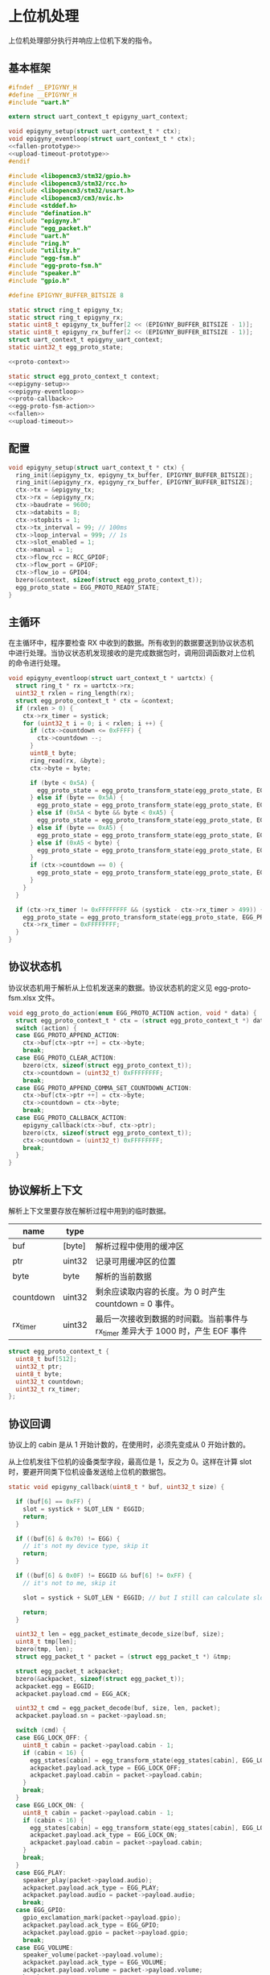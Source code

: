 #+STARTUP: indent
* 上位机处理
上位机处理部分执行并响应上位机下发的指令。
** 基本框架
#+begin_src c :noweb yes :mkdirp yes :tangle /dev/shm/eggos/epigyny.h
  #ifndef __EPIGYNY_H
  #define __EPIGYNY_H
  #include "uart.h"

  extern struct uart_context_t epigyny_uart_context;

  void epigyny_setup(struct uart_context_t * ctx);
  void epigyny_eventloop(struct uart_context_t * ctx);
  <<fallen-prototype>>
  <<upload-timeout-prototype>>
  #endif
#+end_src
#+begin_src c :noweb yes :mkdirp yes :tangle /dev/shm/eggos/epigyny.c
  #include <libopencm3/stm32/gpio.h>
  #include <libopencm3/stm32/rcc.h>
  #include <libopencm3/stm32/usart.h>
  #include <libopencm3/cm3/nvic.h>
  #include <stddef.h>
  #include "defination.h"
  #include "epigyny.h"
  #include "egg_packet.h"
  #include "uart.h"
  #include "ring.h"
  #include "utility.h"
  #include "egg-fsm.h"
  #include "egg-proto-fsm.h"
  #include "speaker.h"
  #include "gpio.h"

  #define EPIGYNY_BUFFER_BITSIZE 8

  static struct ring_t epigyny_tx;
  static struct ring_t epigyny_rx;
  static uint8_t epigyny_tx_buffer[2 << (EPIGYNY_BUFFER_BITSIZE - 1)];
  static uint8_t epigyny_rx_buffer[2 << (EPIGYNY_BUFFER_BITSIZE - 1)];
  struct uart_context_t epigyny_uart_context;
  static uint32_t egg_proto_state;

  <<proto-context>>

  static struct egg_proto_context_t context;
  <<epigyny-setup>>
  <<epigyny-eventloop>>
  <<proto-callback>>
  <<egg-proto-fsm-action>>
  <<fallen>>
  <<upload-timeout>>
#+end_src
** 配置
#+begin_src c :noweb-ref epigyny-setup
  void epigyny_setup(struct uart_context_t * ctx) {
    ring_init(&epigyny_tx, epigyny_tx_buffer, EPIGYNY_BUFFER_BITSIZE);
    ring_init(&epigyny_rx, epigyny_rx_buffer, EPIGYNY_BUFFER_BITSIZE);
    ctx->tx = &epigyny_tx;
    ctx->rx = &epigyny_rx;
    ctx->baudrate = 9600;
    ctx->databits = 8;
    ctx->stopbits = 1;
    ctx->tx_interval = 99; // 100ms
    ctx->loop_interval = 999; // 1s
    ctx->slot_enabled = 1;
    ctx->manual = 1;
    ctx->flow_rcc = RCC_GPIOF;
    ctx->flow_port = GPIOF;
    ctx->flow_io = GPIO4;
    bzero(&context, sizeof(struct egg_proto_context_t));
    egg_proto_state = EGG_PROTO_READY_STATE;
  }
#+end_src
** 主循环
在主循环中，程序要检查 RX 中收到的数据。所有收到的数据要送到协议状态机
中进行处理。当协议状态机发现接收的是完成数据包时，调用回调函数对上位机
的命令进行处理。
#+begin_src c :noweb-ref epigyny-eventloop
  void epigyny_eventloop(struct uart_context_t * uartctx) {
    struct ring_t * rx = uartctx->rx;
    uint32_t rxlen = ring_length(rx);
    struct egg_proto_context_t * ctx = &context;
    if (rxlen > 0) {
      ctx->rx_timer = systick;
      for (uint32_t i = 0; i < rxlen; i ++) {
        if (ctx->countdown <= 0xFFFF) {
          ctx->countdown --;
        }
        uint8_t byte;
        ring_read(rx, &byte);
        ctx->byte = byte;

        if (byte < 0x5A) {
          egg_proto_state = egg_proto_transform_state(egg_proto_state, EGG_PROTO_0X00_0X59_EVENT, ctx);
        } else if (byte == 0x5A) {
          egg_proto_state = egg_proto_transform_state(egg_proto_state, EGG_PROTO_0X5A_EVENT, ctx);
        } else if (0x5A < byte && byte < 0xA5) {
          egg_proto_state = egg_proto_transform_state(egg_proto_state, EGG_PROTO_0X5B_0XA4_EVENT, ctx);
        } else if (byte == 0xA5) {
          egg_proto_state = egg_proto_transform_state(egg_proto_state, EGG_PROTO_0XA5_EVENT, ctx);
        } else if (0xA5 < byte) {
          egg_proto_state = egg_proto_transform_state(egg_proto_state, EGG_PROTO_0XA6_0XFF_EVENT, ctx);
        }
        if (ctx->countdown == 0) {
          egg_proto_state = egg_proto_transform_state(egg_proto_state, EGG_PROTO_COUNTDOWN_EQUALS_0_EVENT, ctx);
        }
      }
    }

    if (ctx->rx_timer != 0xFFFFFFFF && (systick - ctx->rx_timer > 499)) { // 500ms
      egg_proto_state = egg_proto_transform_state(egg_proto_state, EGG_PROTO_EOI_EVENT, ctx);
      ctx->rx_timer = 0xFFFFFFFF;
    }
  }
#+end_src
** 协议状态机
协议状态机用于解析从上位机发送来的数据。协议状态机的定义见
egg-proto-fsm.xlsx 文件。

#+begin_src c :noweb-ref egg-proto-fsm-action
  void egg_proto_do_action(enum EGG_PROTO_ACTION action, void * data) {
    struct egg_proto_context_t * ctx = (struct egg_proto_context_t *) data;
    switch (action) {
    case EGG_PROTO_APPEND_ACTION:
      ctx->buf[ctx->ptr ++] = ctx->byte;
      break;
    case EGG_PROTO_CLEAR_ACTION:
      bzero(ctx, sizeof(struct egg_proto_context_t));
      ctx->countdown = (uint32_t) 0xFFFFFFFF;
      break;
    case EGG_PROTO_APPEND_COMMA_SET_COUNTDOWN_ACTION:
      ctx->buf[ctx->ptr ++] = ctx->byte;
      ctx->countdown = ctx->byte;
      break;
    case EGG_PROTO_CALLBACK_ACTION:
      epigyny_callback(ctx->buf, ctx->ptr);
      bzero(ctx, sizeof(struct egg_proto_context_t));
      ctx->countdown = (uint32_t) 0xFFFFFFFF;
      break;
    }
  }
#+end_src

** 协议解析上下文
解析上下文里要存放在解析过程中用到的临时数据。
| name      | type   |                                                                                 |
|-----------+--------+---------------------------------------------------------------------------------|
| buf       | [byte] | 解析过程中使用的缓冲区                                                          |
| ptr       | uint32 | 记录可用缓冲区的位置                                                            |
| byte      | byte   | 解析的当前数据                                                                  |
| countdown | uint32 | 剩余应读取内容的长度。为 0 时产生 countdown = 0 事件。                          |
| rx_timer  | uint32 | 最后一次接收到数据的时间戳。当前事件与 rx_timer 差异大于 1000 时，产生 EOF 事件 |

#+begin_src c :noweb-ref proto-context
  struct egg_proto_context_t {
    uint8_t buf[512];
    uint32_t ptr;
    uint8_t byte;
    uint32_t countdown;
    uint32_t rx_timer;
  };
#+end_src
** 协议回调

协议上的 cabin 是从 1 开始计数的，在使用时，必须先变成从 0 开始计数的。

从上位机发往下位机的设备类型字段，最高位是 1，反之为 0。这样在计算
slot 时，要避开同类下位机设备发送给上位机的数据包。

#+begin_src c :noweb-ref proto-callback
  static void epigyny_callback(uint8_t * buf, uint32_t size) {

    if (buf[6] == 0xFF) {
      slot = systick + SLOT_LEN * EGGID;
      return;
    }

    if ((buf[6] & 0x70) != EGG) {
      // it's not my device type, skip it
      return;
    }

    if ((buf[6] & 0x0F) != EGGID && buf[6] != 0xFF) {
      // it's not to me, skip it

      slot = systick + SLOT_LEN * EGGID; // but I still can calculate slot.

      return;
    }

    uint32_t len = egg_packet_estimate_decode_size(buf, size);
    uint8_t tmp[len];
    bzero(tmp, len);
    struct egg_packet_t * packet = (struct egg_packet_t *) &tmp;

    struct egg_packet_t ackpacket;
    bzero(&ackpacket, sizeof(struct egg_packet_t));
    ackpacket.egg = EGGID;
    ackpacket.payload.cmd = EGG_ACK;

    uint32_t cmd = egg_packet_decode(buf, size, len, packet);
    ackpacket.payload.sn = packet->payload.sn;

    switch (cmd) {
    case EGG_LOCK_OFF: {
      uint8_t cabin = packet->payload.cabin - 1;
      if (cabin < 16) {
        egg_states[cabin] = egg_transform_state(egg_states[cabin], EGG_LOCK_OFF_EVENT, &cabin);
        ackpacket.payload.ack_type = EGG_LOCK_OFF;
        ackpacket.payload.cabin = packet->payload.cabin;
      }
      break;
    }
    case EGG_LOCK_ON: {
      uint8_t cabin = packet->payload.cabin - 1;
      if (cabin < 16) {
        egg_states[cabin] = egg_transform_state(egg_states[cabin], EGG_LOCK_ON_EVENT, &cabin);
        ackpacket.payload.ack_type = EGG_LOCK_ON;
        ackpacket.payload.cabin = packet->payload.cabin;
      }
      break;
    }
    case EGG_PLAY:
      speaker_play(packet->payload.audio);
      ackpacket.payload.ack_type = EGG_PLAY;
      ackpacket.payload.audio = packet->payload.audio;
      break;
    case EGG_GPIO:
      gpio_exclamation_mark(packet->payload.gpio);
      ackpacket.payload.ack_type = EGG_GPIO;
      ackpacket.payload.gpio = packet->payload.gpio;
      break;
    case EGG_VOLUME:
      speaker_volume(packet->payload.volume);
      ackpacket.payload.ack_type = EGG_VOLUME;
      ackpacket.payload.volume = packet->payload.volume;
      break;
    case EGG_QUERY:{
      uint8_t cabin = packet->payload.cabin - 1;
      if (cabin < 16) {
        ackpacket.payload.ack_type = EGG_QUERY;
        ackpacket.payload.busy = (egg_states[cabin] != EGG_LOCKING_ON_STATE)? 1: 0;
        ackpacket.payload.cabin = packet->payload.cabin;
      }
      break;
    }
    default:
      break;
    }

    populate_packet_to_tx(&ackpacket, &epigyny_tx);
  }
#+end_src

** 落蛋上报
#+begin_src c :noweb-ref fallen-prototype
  void epigyny_fallen(uint8_t cabin);
#+end_src

#+begin_src c :noweb-ref fallen
  void epigyny_fallen(uint8_t cabin) {
    struct egg_packet_t packet;
    bzero(&packet, sizeof(struct egg_packet_t));
    packet.egg = EGGID;
    packet.payload.cmd = EGG_FALLEN;
    packet.payload.cabin = cabin + 1;

    populate_packet_to_tx(&packet, &epigyny_tx);
  }
#+end_src
** 超时上报
#+begin_src c :noweb-ref upload-timeout-prototype
  void epigyny_timeout(uint8_t cabin);
#+end_src

#+begin_src c :noweb-ref upload-timeout
  void epigyny_timeout(uint8_t cabin) {
    struct egg_packet_t packet;
    bzero(&packet, sizeof(struct egg_packet_t));
    packet.egg = EGGID;
    packet.payload.cmd = EGG_TIMEOUT;
    packet.payload.cabin = cabin + 1;
    populate_packet_to_tx(&packet, &epigyny_tx);
  }
#+end_src
